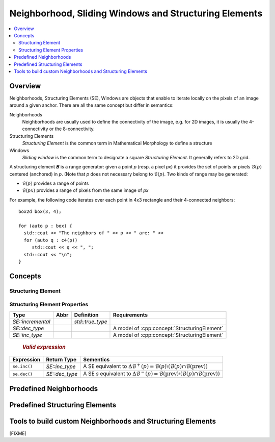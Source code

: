 Neighborhood, Sliding Windows and Structuring Elements
######################################################

.. contents::
   :local:


Overview
********

Neighborhoods, Structuring Elements (SE), Windows are objects that
enable to iterate locally on the pixels of an image around a given
anchor. There are all the same concept but differ in semantics:

Neighborhoods
  Neighborhoods are usually used to define the connectivity of the
  image, e.g. for 2D images, it is usually the 4-connectivity or the
  8-connectivity.

Structuring Elements
  *Structuring Element* is the common term in Mathematical Morphology to
  define a structure

Windows
  *Sliding window* is the common term to designate a square *Structuring
  Element*. It generally refers to 2D grid.


A structuring element 𝑩 is a range generator: given a point `p` (resp. a pixel `px`) it provides the set of points or
pixels :math:`\mathcal{B}(p)` centered (anchored) in `p`. (Note that `p` does not necessary belong to
:math:`\mathcal{B}(p)`. Two kinds of range may be generated:

* :math:`\mathcal{B}(p)` provides a range of points
* :math:`\mathcal{B}(px)` provides a range of pixels from the same image of `px`


For example, the following code iterates over each point in 4x3 rectangle and their 4-connected neighbors::

  box2d box(3, 4);

  for (auto p : box) {
    std::cout << "The neighbors of " << p << " are: " <<
    for (auto q : c4(p))
       std::cout << q << ", ";
    std::cout << "\n";
  }




Concepts
********

.. cpp:namespace:: mln


Structuring Element
-------------------

.. cpp:concept:: template <class N> Neighborhood

                 see :cpp:concept:`StructuringElement`



.. cpp:concept:: template <class SE> StructuringElement


   +-------------------------------+-------------------------------------------------------------------+
   |Categorie                      |Operations                                                         |
   +===============================+===================================================================+
   |Adaptative SE                  |Iterate over SE whose elements are dependant on the current point  |
   |                               |                                                                   |
   +----+--------------------------+-------------------------------------------------------------------+
   |    | Dynamic SE               |Iterate over SE whose elements are constant but known at run time. |
   |    |                          |                                                                   |
   |    |                          |                                                                   |
   |    |                          |                                                                   |
   +----+----+---------------------+-------------------------------------------------------------------+
   |    |    | Static SE           |Iterate over SE whose elements are constant, size known at compile |
   |    |    |                     |time                                                               |
   |    |    |                     |                                                                   |
   |    |    |                     |                                                                   |
   +----+----+----+----------------+-------------------------------------------------------------------+
   |    |    |    | Constant SE    |Iterate over SE whose elements are kwown at compile time.          |
   |    |    |    |                |                                                                   |
   |    |    |    |                |                                                                   |
   +----+----+----+----------------+-------------------------------------------------------------------+

  .. rubric:: Valid Expressions
    :class: concept-expr

  +-------------------+-------------+----------------------------------------------------------------------------------------------------------------------------+
  |    Expression     | Return type |                                                         Semantics                                                          |
  +===================+=============+============================================================================================================================+
  | ``se(p)``         | *undefined* | Return a :cpp:concept:`Forward Range` of points centered in                                                                |
  |                   |             | the point `p`.                                                                                                             |
  +-------------------+-------------+----------------------------------------------------------------------------------------------------------------------------+
  | ``se(px)``        | *undefined* | Return a :cpp:concept:`Forward Range` of pixels centered in                                                                |
  |                   |             | the pixel `px`.                                                                                                            |
  +-------------------+-------------+----------------------------------------------------------------------------------------------------------------------------+
  | ``se.before(p)``  | *undefined* | Return a :cpp:concept:`Forward Range` of points before `p` (:math:`\{ q ∈ \mathcal{B}(p) ∣ q < p \}`)                      |
  +-------------------+-------------+----------------------------------------------------------------------------------------------------------------------------+
  | ``se.before(px)`` | *undefined* | Return a :cpp:concept:`Forward Range` of points before `px` (:math:`\{ qx ∈ \mathcal{B}(px) ∣ qx.point() < px.point() \}`) |
  +-------------------+-------------+----------------------------------------------------------------------------------------------------------------------------+
  | ``se.after(p)``   | *undefined* | Return a :cpp:concept:`Forward Range` of points after `p` (:math:`\{ q ∈ \mathcal{B}(p) ∣ q > p \}`)                       |
  +-------------------+-------------+----------------------------------------------------------------------------------------------------------------------------+
  | ``se.after(px)``  | *undefined* | Return a :cpp:concept:`Forward Range` of points after `px` (:math:`\{ qx ∈ \mathcal{B}(px) ∣ qx.point() > px.point() \}`)  |
  +-------------------+-------------+----------------------------------------------------------------------------------------------------------------------------+



  .. rubric:: Type definitions
    :class: concept-typedefs

  +--------------------+----------------------------+----------------------------------------------------------+
  |        Type        |         Definition         |                         Comment                          |
  +====================+============================+==========================================================+
  | `SE::category`     |                            | Convertible to `adaptative_neighborhood_tag`             |
  +--------------------+----------------------------+----------------------------------------------------------+
  | `SE::incremental`  | either `std::true_type` or |                                                          |
  |                    | `std:false_type`           |                                                          |
  +--------------------+----------------------------+----------------------------------------------------------+
  | `SE::decomposable` | either `std::true_type` or | [FIXME] This to be deprecated. Concept checking instead. |
  |                    | `std:false_type`           |                                                          |
  +--------------------+----------------------------+----------------------------------------------------------+
  | `SE::separable`    | either `std::true_type` or | [FIXME] This to be deprecated. Concept checking instead. |
  |                    | `std:false_type`           |                                                          |
  +--------------------+----------------------------+----------------------------------------------------------+


Structuring Element Properties
------------------------------


.. cpp:concept:: template <class SE> Decomposable

  [FIXME] To be fixed in code

  A structuring element 𝑩 can be *decomposable* in which case, it has a mathod ``se.decompose()`` that returns a list
  of simpler structuring elements 𝑩₁, 𝑩₂, ..., 𝑩ₙ for which the dilation of an image *f* is:
  
  *f* ⨁ 𝑩 = *f* ⨁ 𝑩₁ ⨁ 𝑩₂ ⨁ ... ⨁ 𝑩ₙ

  The decomposability of a structuring element can be queried *dynamically* with ``se.is_decomposable()``.

  .. cpp:function:: bool is_decomposable() const

    Return *true* if the *se* is decomposable, *false* otherwise. 

  .. cpp:function:: undefined decompose() const 

    Return a list of simpler SE. If ``decompose()`` is called while ``is_decomposable()`` returns *false*, a runtime exception is raised.


.. cpp:concept:: template <class SE> Separable

  [FIXME] To be fixed in code

  A structuring element 𝑲 can be *separable* in which case, it has a mathod ``se.separate()`` that returns a list
  of simpler structuring elements 𝑲₁, 𝑲₂, ..., 𝑲ₙ for which the convolution of an image *f* is:

  *f* ★ 𝑲 = *f* ★ 𝑲₁ ★ 𝑲₂ ★ ... ★ 𝑲ₙ


  The separability of a structuring element can be queried *dynamically* with ``se.is_separable()``.

  .. cpp:function:: bool is_separable() const

    Return *true* if the *se* is separable, *false* otherwise. 

  .. cpp:function:: undefined separate() const

    Return a list of simpler SE. If ``separate()`` is called while ``is_seperable()`` returns *false*, a runtime exception is raised.


.. cpp:concept:: template <class SE> Incremental

  A SE is said to be *incremental*, if it enables to give the points
  that are added or removed to the range given a *basic deplacement* of
  the point, e.g. for `point2d`, the basic deplacement is `(0,1)`.  This
  is usually used to compute attributes over a sliding SE in linear
  time.



  .. rubric:: `Type definition`
   :class: concept-typedefs

+-------------------+------+------------------+----------------------------------------------+
|       Type        | Abbr |    Definition    |                 Requirements                 |
+===================+======+==================+==============================================+
| `SE::incremental` |      | `std::true_type` |                                              |
+-------------------+------+------------------+----------------------------------------------+
| `SE::dec_type`    |      |                  | A model of :cpp:concept:`StructuringElement` |
+-------------------+------+------------------+----------------------------------------------+
| `SE::inc_type`    |      |                  | A model of :cpp:concept:`StructuringElement` |
+-------------------+------+------------------+----------------------------------------------+

  .. rubric:: `Valid expression`
     :class: concept-expr

+--------------+----------------+-----------------------------------------------------------+
|  Expression  |  Return Type   |                         Sementics                         |
+==============+================+===========================================================+
| ``se.inc()`` | `SE::inc_type` | A SE equivalent to :math:`\Delta\mathcal{B}^+(p) =        |
|              |                | \mathcal{B}(p) \setminus (\mathcal{B}(p) \cap             |
|              |                | \mathcal{B}(\mathrm{prev}))`                              |
+--------------+----------------+-----------------------------------------------------------+
| ``se.dec()`` | `SE::dec_type` | A SE `s` equivalent to :math:`\Delta\mathcal{B}^-(p) =    |
|              |                | \mathcal{B}(\mathrm{prev}) \setminus (\mathcal{B}(p) \cap |
|              |                | \mathcal{B}(\mathrm{prev}))`                              |
+--------------+----------------+-----------------------------------------------------------+






Predefined Neighborhoods
************************

  .. toctree::
    :maxdepth: 1

    4-connected (2D) <neighborhood/c4>
    8-connected (2D) <neighborhood/c8>


Predefined Structuring Elements
*******************************

  .. toctree::
   :maxdepth: 1

   se/disc
   se/rectangle
   se/periodic_lines


Tools to build custom Neighborhoods and Structuring Elements
************************************************************

[FIXME]